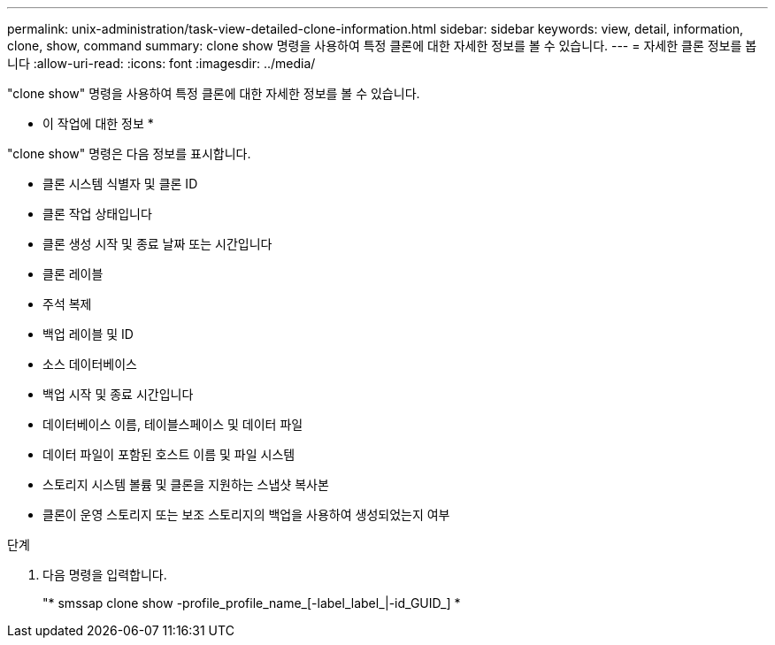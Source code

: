 ---
permalink: unix-administration/task-view-detailed-clone-information.html 
sidebar: sidebar 
keywords: view, detail, information, clone, show, command 
summary: clone show 명령을 사용하여 특정 클론에 대한 자세한 정보를 볼 수 있습니다. 
---
= 자세한 클론 정보를 봅니다
:allow-uri-read: 
:icons: font
:imagesdir: ../media/


[role="lead"]
"clone show" 명령을 사용하여 특정 클론에 대한 자세한 정보를 볼 수 있습니다.

* 이 작업에 대한 정보 *

"clone show" 명령은 다음 정보를 표시합니다.

* 클론 시스템 식별자 및 클론 ID
* 클론 작업 상태입니다
* 클론 생성 시작 및 종료 날짜 또는 시간입니다
* 클론 레이블
* 주석 복제
* 백업 레이블 및 ID
* 소스 데이터베이스
* 백업 시작 및 종료 시간입니다
* 데이터베이스 이름, 테이블스페이스 및 데이터 파일
* 데이터 파일이 포함된 호스트 이름 및 파일 시스템
* 스토리지 시스템 볼륨 및 클론을 지원하는 스냅샷 복사본
* 클론이 운영 스토리지 또는 보조 스토리지의 백업을 사용하여 생성되었는지 여부


.단계
. 다음 명령을 입력합니다.
+
"* smssap clone show -profile_profile_name_[-label_label_|-id_GUID_] *



